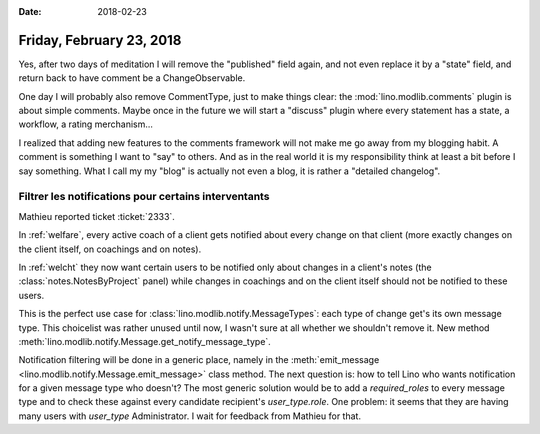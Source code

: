 :date: 2018-02-23

=========================
Friday, February 23, 2018
=========================

Yes, after two days of meditation I will remove the "published" field
again, and not even replace it by a "state" field, and return back to
have comment be a ChangeObservable.

One day I will probably also remove CommentType, just to make things
clear: the :mod:`lino.modlib.comments` plugin is about simple
comments.  Maybe once in the future we will start a "discuss" plugin
where every statement has a state, a workflow, a rating merchanism...

I realized that adding new features to the comments framework will not
make me go away from my blogging habit.  A comment is something I want
to "say" to others. And as in the real world it is my responsibility
think at least a bit before I say something.  What I call my my "blog"
is actually not even a blog, it is rather a "detailed changelog".

Filtrer les notifications pour certains interventants
=====================================================

Mathieu reported ticket :ticket:`2333`.

In :ref:`welfare`, every active coach of a client gets notified about
every change on that client (more exactly changes on the client
itself, on coachings and on notes).

In :ref:`welcht` they now want certain users to be notified only about
changes in a client's notes (the :class:`notes.NotesByProject` panel)
while changes in coachings and on the client itself should not be
notified to these users.

This is the perfect use case for
:class:`lino.modlib.notify.MessageTypes`: each type of change get's
its own message type.  This choicelist was rather unused until now, I
wasn't sure at all whether we shouldn't remove it.  New method
:meth:`lino.modlib.notify.Message.get_notify_message_type`.

Notification filtering will be done in a generic place, namely in the
:meth:`emit_message <lino.modlib.notify.Message.emit_message>` class
method.  The next question is: how to tell Lino who wants notification
for a given message type who doesn't?  The most generic solution would
be to add a `required_roles` to every message type and to check these
against every candidate recipient's `user_type.role`.  One problem: it
seems that they are having many users with `user_type` Administrator.
I wait for feedback from Mathieu for that.


